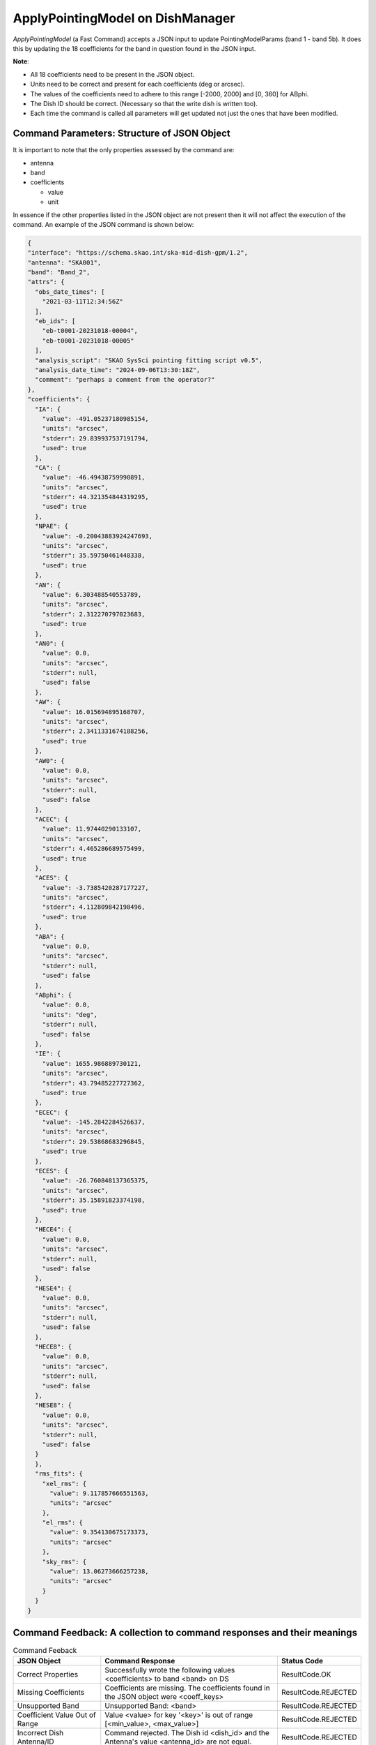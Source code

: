 =================================
ApplyPointingModel on DishManager
=================================

*ApplyPointingModel* (a Fast Command) accepts a JSON input to update PointingModelParams (band 1 - band 5b). It
does this by updating the 18 coefficients for the band in question found in the JSON input.

**Note**:

* All 18 coefficients need to be present in the JSON object.

* Units need to be correct and present for each coefficients (deg or arcsec).

* The values of the coefficients need to adhere to this range [-2000, 2000] and [0, 360] for ABphi.

* The Dish ID should be correct. (Necessary so that the write dish is written too).

* Each time the command is called all parameters will get updated not just the ones that have been modified.

Command Parameters: Structure of JSON Object
^^^^^^^^^^^^^^^^^^^^^^^^^^^^^^^^^^^^^^^^^^^^

It is important to note that the only properties assessed by the command are:

* antenna 
* band
* coefficients

  * value
  * unit


In essence if the other properties listed in the JSON object are not present then it will not affect the execution 
of the command. An example of the JSON command is shown below:

.. code-block:: json

  {
  "interface": "https://schema.skao.int/ska-mid-dish-gpm/1.2",
  "antenna": "SKA001",
  "band": "Band_2",
  "attrs": {
    "obs_date_times": [
      "2021-03-11T12:34:56Z"
    ],
    "eb_ids": [
      "eb-t0001-20231018-00004",
      "eb-t0001-20231018-00005"
    ],
    "analysis_script": "SKAO SysSci pointing fitting script v0.5",
    "analysis_date_time": "2024-09-06T13:30:18Z",
    "comment": "perhaps a comment from the operator?"
  },
  "coefficients": {
    "IA": {
      "value": -491.05237180985154,
      "units": "arcsec",
      "stderr": 29.839937537191794,
      "used": true
    },
    "CA": {
      "value": -46.49438759990891,
      "units": "arcsec",
      "stderr": 44.321354844319295,
      "used": true
    },
    "NPAE": {
      "value": -0.20043883924247693,
      "units": "arcsec",
      "stderr": 35.59750461448338,
      "used": true
    },
    "AN": {
      "value": 6.303488540553789,
      "units": "arcsec",
      "stderr": 2.312270797023683,
      "used": true
    },
    "AN0": {
      "value": 0.0,
      "units": "arcsec",
      "stderr": null,
      "used": false
    },
    "AW": {
      "value": 16.015694895168707,
      "units": "arcsec",
      "stderr": 2.3411331674188256,
      "used": true
    },
    "AW0": {
      "value": 0.0,
      "units": "arcsec",
      "stderr": null,
      "used": false
    },
    "ACEC": {
      "value": 11.97440290133107,
      "units": "arcsec",
      "stderr": 4.465286689575499,
      "used": true
    },
    "ACES": {
      "value": -3.7385420287177227,
      "units": "arcsec",
      "stderr": 4.112809842198496,
      "used": true
    },
    "ABA": {
      "value": 0.0,
      "units": "arcsec",
      "stderr": null,
      "used": false
    },
    "ABphi": {
      "value": 0.0,
      "units": "deg",
      "stderr": null,
      "used": false
    },
    "IE": {
      "value": 1655.986889730121,
      "units": "arcsec",
      "stderr": 43.79485227727362,
      "used": true
    },
    "ECEC": {
      "value": -145.2842284526637,
      "units": "arcsec",
      "stderr": 29.53868683296845,
      "used": true
    },
    "ECES": {
      "value": -26.760848137365375,
      "units": "arcsec",
      "stderr": 35.15891823374198,
      "used": true
    },
    "HECE4": {
      "value": 0.0,
      "units": "arcsec",
      "stderr": null,
      "used": false
    },
    "HESE4": {
      "value": 0.0,
      "units": "arcsec",
      "stderr": null,
      "used": false
    },
    "HECE8": {
      "value": 0.0,
      "units": "arcsec",
      "stderr": null,
      "used": false
    },
    "HESE8": {
      "value": 0.0,
      "units": "arcsec",
      "stderr": null,
      "used": false
    }
    },
    "rms_fits": {
      "xel_rms": {
        "value": 9.117857666551563,
        "units": "arcsec"
      },
      "el_rms": {
        "value": 9.354130675173373,
        "units": "arcsec"
      },
      "sky_rms": {
        "value": 13.06273666257238,
        "units": "arcsec"
      }
    }
  }

Command Feedback: A collection to command responses and their meanings
^^^^^^^^^^^^^^^^^^^^^^^^^^^^^^^^^^^^^^^^^^^^^^^^^^^^^^^^^^^^^^^^^^^^^^

.. list-table:: Command Feeback
   :header-rows: 1

   * - JSON Object
     - Command Response
     - Status Code
   * - Correct Properties
     - Successfully wrote the following values <coefficients> to band <band> on DS
     - ResultCode.OK
   * - Missing Coefficients 
     - Coefficients are missing. The coefficients found in the JSON object were <coeff_keys>
     - ResultCode.REJECTED
   * - Unsupported Band 
     - Unsupported Band: <band>
     - ResultCode.REJECTED
   * - Coefficient Value Out of Range 
     - Value <value> for key '<key>' is out of range [<min_value>, <max_value>]
     - ResultCode.REJECTED
   * - Incorrect Dish Antenna/ID 
     - Command rejected. The Dish id <dish_id> and the Antenna's value <antenna_id> are not equal.
     - ResultCode.REJECTED
   * - Lostconnection, Tango: DevFailed
     - <related error message>
     - ResultCode.FAILED
   * - Lostconnection, Invalid JSON
     - <related error message>
     - ResultCode.REJECTED
